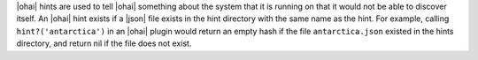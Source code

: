 .. The contents of this file may be included in multiple topics (using the includes directive).
.. The contents of this file should be modified in a way that preserves its ability to appear in multiple topics.

|ohai| hints are used to tell |ohai| something about the system that it is running on that it would not be able to discover itself. An |ohai| hint exists if a |json| file exists in the hint directory with the same name as the hint. For example, calling ``hint?('antarctica')`` in an |ohai| plugin would return an empty hash if the file ``antarctica.json`` existed in the hints directory, and return nil if the file does not exist.
